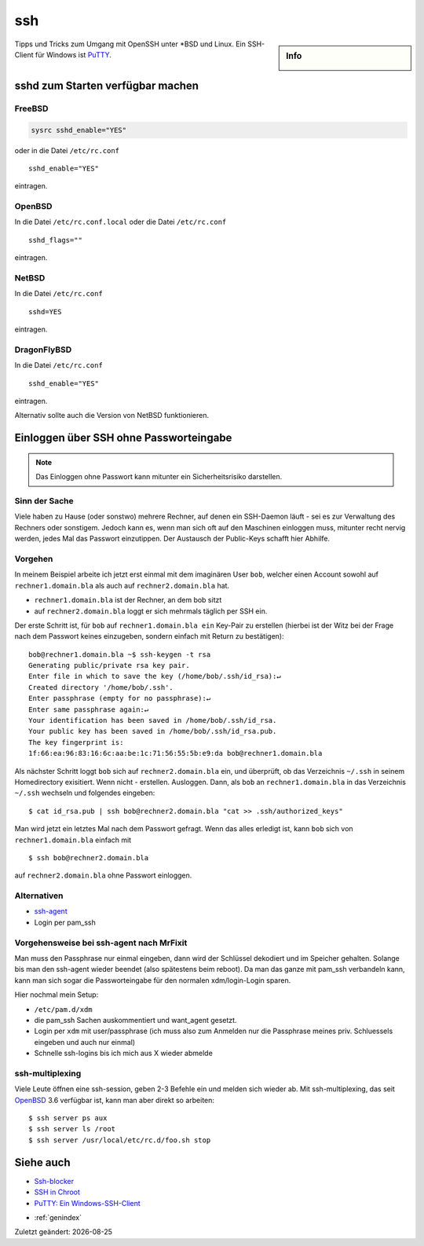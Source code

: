 ssh
===

.. |date| date::

.. sidebar:: Info

  .. image:: ../images/logo-freebsd.png
  .. image:: ../images/logo-openbsd.png
  .. image:: ../images/logo-netbsd.png
  .. image:: ../images/logo-dragonflybsd.png

Tipps und Tricks zum Umgang mit OpenSSH unter \*BSD und Linux. Ein SSH-Client
für Windows ist `PuTTY <putty.txt>`__.

sshd zum Starten verfügbar machen
---------------------------------

FreeBSD
~~~~~~~

.. code:: bash

   sysrc sshd_enable="YES"

oder in die Datei ``/etc/rc.conf``

::

   sshd_enable="YES"

eintragen.

OpenBSD
~~~~~~~

In die Datei ``/etc/rc.conf.local`` oder die Datei ``/etc/rc.conf``

::

   sshd_flags=""

eintragen.

NetBSD
~~~~~~

In die Datei ``/etc/rc.conf``

::

   sshd=YES

eintragen.

DragonFlyBSD
~~~~~~~~~~~~

In die Datei ``/etc/rc.conf``

::

   sshd_enable="YES"

eintragen.

Alternativ sollte auch die Version von NetBSD funktionieren.

Einloggen über SSH ohne Passworteingabe
---------------------------------------

.. note::

  Das Einloggen ohne Passwort kann mitunter ein Sicherheitsrisiko
  darstellen.

Sinn der Sache
~~~~~~~~~~~~~~

Viele haben zu Hause (oder sonstwo) mehrere Rechner, auf denen ein
SSH-Daemon läuft - sei es zur Verwaltung des Rechners oder sonstigem.
Jedoch kann es, wenn man sich oft auf den Maschinen einloggen muss,
mitunter recht nervig werden, jedes Mal das Passwort einzutippen. Der
Austausch der Public-Keys schafft hier Abhilfe.

Vorgehen
~~~~~~~~

In meinem Beispiel arbeite ich jetzt erst einmal mit dem imaginären User
``bob``, welcher einen Account sowohl auf ``rechner1.domain.bla`` als
auch auf ``rechner2.domain.bla`` hat.

-  ``rechner1.domain.bla`` ist der Rechner, an dem bob sitzt
-  auf ``rechner2.domain.bla`` loggt er sich mehrmals täglich per SSH
   ein.

Der erste Schritt ist, für ``bob`` auf ``rechner1.domain.bla ein``
Key-Pair zu erstellen (hierbei ist der Witz bei der Frage nach dem
Passwort keines einzugeben, sondern einfach mit Return zu bestätigen):

::

  bob@rechner1.domain.bla ~$ ssh-keygen -t rsa
  Generating public/private rsa key pair.
  Enter file in which to save the key (/home/bob/.ssh/id_rsa):↵
  Created directory '/home/bob/.ssh'.
  Enter passphrase (empty for no passphrase):↵
  Enter same passphrase again:↵
  Your identification has been saved in /home/bob/.ssh/id_rsa.
  Your public key has been saved in /home/bob/.ssh/id_rsa.pub.
  The key fingerprint is:
  1f:66:ea:96:83:16:6c:aa:be:1c:71:56:55:5b:e9:da bob@rechner1.domain.bla


Als nächster Schritt loggt ``bob`` sich auf ``rechner2.domain.bla`` ein,
und überprüft, ob das Verzeichnis ``~/.ssh`` in seinem Homedirectory
exisitiert. Wenn nicht - erstellen. Ausloggen. Dann, als ``bob`` an
``rechner1.domain.bla`` in das Verzeichnis ``~/.ssh`` wechseln und
folgendes eingeben:

::

  $ cat id_rsa.pub | ssh bob@rechner2.domain.bla "cat >> .ssh/authorized_keys"

Man wird jetzt ein letztes Mal nach dem Passwort gefragt. Wenn das alles
erledigt ist, kann ``bob`` sich von ``rechner1.domain.bla`` einfach mit

::

  $ ssh bob@rechner2.domain.bla

auf ``rechner2.domain.bla`` ohne Passwort einloggen.

Alternativen
~~~~~~~~~~~~

-  `ssh-agent <http://www.phil.uu.nl/~xges/ssh/>`__
-  Login per pam_ssh

Vorgehensweise bei ssh-agent nach MrFixit
~~~~~~~~~~~~~~~~~~~~~~~~~~~~~~~~~~~~~~~~~

Man muss den Passphrase nur einmal eingeben, dann wird der Schlüssel
dekodiert und im Speicher gehalten. Solange bis man den ssh-agent wieder
beendet (also spätestens beim reboot). Da man das ganze mit pam_ssh
verbandeln kann, kann man sich sogar die Passworteingabe für den
normalen xdm/login-Login sparen.

Hier nochmal mein Setup:

-  ``/etc/pam.d/xdm``
-  die pam_ssh Sachen auskommentiert und want_agent gesetzt.
-  Login per ``xdm`` mit user/passphrase (ich muss also zum Anmelden nur
   die Passphrase meines priv. Schluessels eingeben und auch nur einmal)
-  Schnelle ssh-logins bis ich mich aus X wieder abmelde

ssh-multiplexing
~~~~~~~~~~~~~~~~

Viele Leute öffnen eine ssh-session, geben 2-3 Befehle ein und melden
sich wieder ab. Mit ssh-multiplexing, das seit `OpenBSD <OpenBSD>`__ 3.6
verfügbar ist, kann man aber direkt so arbeiten::

  $ ssh server ps aux
  $ ssh server ls /root
  $ ssh server /usr/local/etc/rc.d/foo.sh stop

Siehe auch
----------

-  `Ssh-blocker </howto/Ssh-blocker>`__
-  `SSH in Chroot </howto/SSH in Chroot>`__
-  `PuTTY: Ein Windows-SSH-Client </howto/PuTTY>`__

* :ref:`genindex`

Zuletzt geändert: |date|

